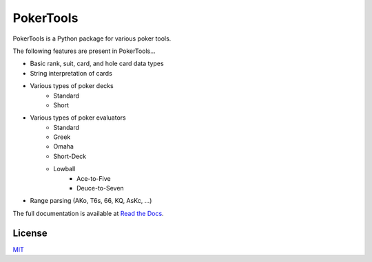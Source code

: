 PokerTools
==========

PokerTools is a Python package for various poker tools.

The following features are present in PokerTools...

- Basic rank, suit, card, and hole card data types
- String interpretation of cards
- Various types of poker decks
   - Standard
   - Short
- Various types of poker evaluators
   - Standard
   - Greek
   - Omaha
   - Short-Deck
   - Lowball
      - Ace-to-Five
      - Deuce-to-Seven
- Range parsing (AKo, T6s, 66, KQ, AsKc, ...)

The full documentation is available at `Read the Docs <https://pokertools.readthedocs.io/>`_.


License
-------
`MIT <https://choosealicense.com/licenses/mit/>`_
